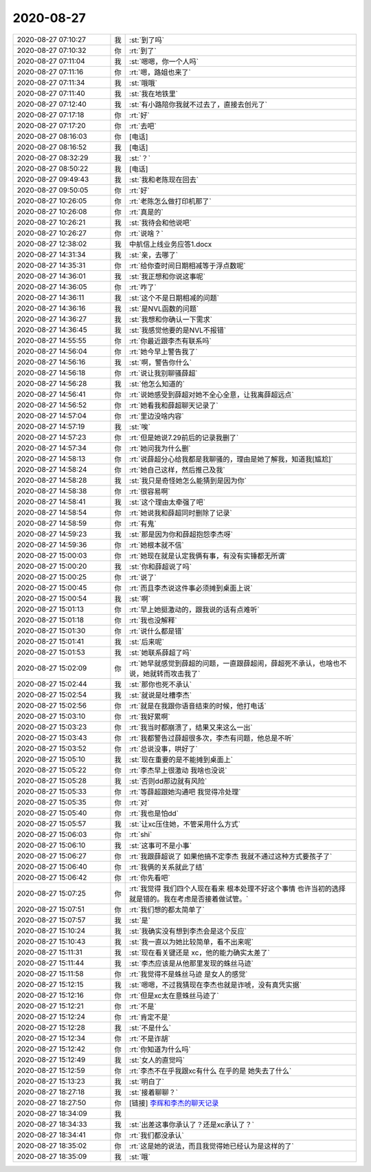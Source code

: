 2020-08-27
-------------

.. list-table::
   :widths: 25, 1, 60

   * - 2020-08-27 07:10:27
     - 我
     - :st:`到了吗`
   * - 2020-08-27 07:10:32
     - 你
     - :rt:`到了`
   * - 2020-08-27 07:11:04
     - 我
     - :st:`嗯嗯，你一个人吗`
   * - 2020-08-27 07:11:16
     - 你
     - :rt:`嗯，路姐也来了`
   * - 2020-08-27 07:11:34
     - 我
     - :st:`哦哦`
   * - 2020-08-27 07:11:40
     - 我
     - :st:`我在地铁里`
   * - 2020-08-27 07:12:40
     - 我
     - :st:`有小路陪你我就不过去了，直接去创元了`
   * - 2020-08-27 07:17:18
     - 你
     - :rt:`好`
   * - 2020-08-27 07:17:20
     - 你
     - :rt:`去吧`
   * - 2020-08-27 08:16:03
     - 你
     - [电话]
   * - 2020-08-27 08:16:52
     - 我
     - [电话]
   * - 2020-08-27 08:32:29
     - 我
     - :st:`？`
   * - 2020-08-27 08:50:22
     - 我
     - [电话]
   * - 2020-08-27 09:49:43
     - 我
     - :st:`我和老陈现在回去`
   * - 2020-08-27 09:50:05
     - 你
     - :rt:`好`
   * - 2020-08-27 10:26:05
     - 你
     - :rt:`老陈怎么做打印机那了`
   * - 2020-08-27 10:26:08
     - 你
     - :rt:`真是的`
   * - 2020-08-27 10:26:21
     - 我
     - :st:`我待会和他说吧`
   * - 2020-08-27 10:26:27
     - 你
     - :rt:`说啥？`
   * - 2020-08-27 12:38:02
     - 我
     - 中航信上线业务应答1.docx
   * - 2020-08-27 14:31:34
     - 我
     - :st:`亲，去哪了`
   * - 2020-08-27 14:35:31
     - 你
     - :rt:`给你查时间日期相减等于浮点数呢`
   * - 2020-08-27 14:36:01
     - 我
     - :st:`我正想和你说这事呢`
   * - 2020-08-27 14:36:05
     - 你
     - :rt:`咋了`
   * - 2020-08-27 14:36:11
     - 我
     - :st:`这个不是日期相减的问题`
   * - 2020-08-27 14:36:16
     - 我
     - :st:`是NVL函数的问题`
   * - 2020-08-27 14:36:27
     - 我
     - :st:`我想和你确认一下需求`
   * - 2020-08-27 14:36:45
     - 我
     - :st:`我感觉他要的是NVL不报错`
   * - 2020-08-27 14:55:55
     - 你
     - :rt:`你最近跟李杰有联系吗`
   * - 2020-08-27 14:56:04
     - 你
     - :rt:`她今早上警告我了`
   * - 2020-08-27 14:56:16
     - 我
     - :st:`啊，警告你什么`
   * - 2020-08-27 14:56:18
     - 你
     - :rt:`说让我别聊骚薛超`
   * - 2020-08-27 14:56:28
     - 我
     - :st:`他怎么知道的`
   * - 2020-08-27 14:56:41
     - 你
     - :rt:`说她感受到薛超对她不全心全意，让我离薛超远点`
   * - 2020-08-27 14:56:52
     - 你
     - :rt:`她看我和薛超聊天记录了`
   * - 2020-08-27 14:57:04
     - 你
     - :rt:`里边没啥内容`
   * - 2020-08-27 14:57:19
     - 我
     - :st:`唉`
   * - 2020-08-27 14:57:23
     - 你
     - :rt:`但是她说7.29前后的记录我删了`
   * - 2020-08-27 14:57:34
     - 你
     - :rt:`她问我为什么删`
   * - 2020-08-27 14:58:13
     - 你
     - :rt:`说薛超分心给我都是我聊骚的，理由是她了解我，知道我[尴尬]`
   * - 2020-08-27 14:58:24
     - 你
     - :rt:`她自己这样，然后推己及我`
   * - 2020-08-27 14:58:28
     - 我
     - :st:`我只是奇怪她怎么能猜到是因为你`
   * - 2020-08-27 14:58:38
     - 你
     - :rt:`很容易啊`
   * - 2020-08-27 14:58:41
     - 我
     - :st:`这个理由太牵强了吧`
   * - 2020-08-27 14:58:54
     - 你
     - :rt:`她说我和薛超同时删除了记录`
   * - 2020-08-27 14:58:59
     - 你
     - :rt:`有鬼`
   * - 2020-08-27 14:59:23
     - 我
     - :st:`那是因为你和薛超抱怨李杰呀`
   * - 2020-08-27 14:59:36
     - 你
     - :rt:`她根本就不信`
   * - 2020-08-27 15:00:03
     - 你
     - :rt:`她现在就是认定我俩有事，有没有实锤都无所谓`
   * - 2020-08-27 15:00:20
     - 我
     - :st:`你和薛超说了吗`
   * - 2020-08-27 15:00:25
     - 你
     - :rt:`说了`
   * - 2020-08-27 15:00:45
     - 你
     - :rt:`而且李杰说这件事必须摊到桌面上说`
   * - 2020-08-27 15:00:54
     - 我
     - :st:`啊`
   * - 2020-08-27 15:01:13
     - 你
     - :rt:`早上她挺激动的，跟我说的话有点难听`
   * - 2020-08-27 15:01:18
     - 你
     - :rt:`我也没解释`
   * - 2020-08-27 15:01:30
     - 你
     - :rt:`说什么都是错`
   * - 2020-08-27 15:01:41
     - 我
     - :st:`后来呢`
   * - 2020-08-27 15:01:53
     - 我
     - :st:`她联系薛超了吗`
   * - 2020-08-27 15:02:09
     - 你
     - :rt:`她早就感觉到薛超的问题，一直跟薛超闹，薛超死不承认，也啥也不说，她就转而攻击我了`
   * - 2020-08-27 15:02:44
     - 我
     - :st:`那你也死不承认`
   * - 2020-08-27 15:02:54
     - 我
     - :st:`就说是吐槽李杰`
   * - 2020-08-27 15:02:56
     - 你
     - :rt:`就是在我跟你语音结束的时候，他打电话`
   * - 2020-08-27 15:03:10
     - 你
     - :rt:`我好累啊`
   * - 2020-08-27 15:03:23
     - 你
     - :rt:`我当时都崩溃了，结果又来这么一出`
   * - 2020-08-27 15:03:43
     - 你
     - :rt:`我都警告过薛超很多次，李杰有问题，他总是不听`
   * - 2020-08-27 15:03:52
     - 你
     - :rt:`总说没事，哄好了`
   * - 2020-08-27 15:05:10
     - 我
     - :st:`现在重要的是不能摊到桌面上`
   * - 2020-08-27 15:05:22
     - 你
     - :rt:`李杰早上很激动 我啥也没说`
   * - 2020-08-27 15:05:28
     - 我
     - :st:`否则dd那边就有风险`
   * - 2020-08-27 15:05:33
     - 你
     - :rt:`等薛超跟她沟通吧 我觉得冷处理`
   * - 2020-08-27 15:05:35
     - 你
     - :rt:`对`
   * - 2020-08-27 15:05:40
     - 你
     - :rt:`我也是怕dd`
   * - 2020-08-27 15:05:57
     - 我
     - :st:`让xc压住她，不管采用什么方式`
   * - 2020-08-27 15:06:03
     - 你
     - :rt:`shi`
   * - 2020-08-27 15:06:10
     - 我
     - :st:`这事可不是小事`
   * - 2020-08-27 15:06:27
     - 你
     - :rt:`我跟薛超说了 如果他搞不定李杰 我就不通过这种方式要孩子了`
   * - 2020-08-27 15:06:40
     - 你
     - :rt:`我俩的关系就此了结`
   * - 2020-08-27 15:06:42
     - 你
     - :rt:`你先看吧`
   * - 2020-08-27 15:07:25
     - 你
     - :rt:`我觉得 我们四个人现在看来 根本处理不好这个事情 也许当初的选择就是错的。我在考虑是否接着做试管。`
   * - 2020-08-27 15:07:51
     - 你
     - :rt:`我们想的都太简单了`
   * - 2020-08-27 15:07:57
     - 我
     - :st:`是`
   * - 2020-08-27 15:10:24
     - 我
     - :st:`我确实没有想到李杰会是这个反应`
   * - 2020-08-27 15:10:43
     - 我
     - :st:`我一直以为她比较简单，看不出来呢`
   * - 2020-08-27 15:11:31
     - 我
     - :st:`现在看关键还是 xc，他的能力确实太差了`
   * - 2020-08-27 15:11:44
     - 我
     - :st:`李杰应该是从他那里发现的蛛丝马迹`
   * - 2020-08-27 15:11:58
     - 你
     - :rt:`我觉得不是蛛丝马迹 是女人的感觉`
   * - 2020-08-27 15:12:15
     - 我
     - :st:`嗯嗯，不过我猜现在李杰也就是诈唬，没有真凭实据`
   * - 2020-08-27 15:12:16
     - 你
     - :rt:`但是xc太在意蛛丝马迹了`
   * - 2020-08-27 15:12:21
     - 你
     - :rt:`不是`
   * - 2020-08-27 15:12:24
     - 你
     - :rt:`肯定不是`
   * - 2020-08-27 15:12:28
     - 我
     - :st:`不是什么`
   * - 2020-08-27 15:12:34
     - 你
     - :rt:`不是诈胡`
   * - 2020-08-27 15:12:42
     - 你
     - :rt:`你知道为什么吗`
   * - 2020-08-27 15:12:49
     - 我
     - :st:`女人的直觉吗`
   * - 2020-08-27 15:12:59
     - 你
     - :rt:`李杰不在乎我跟xc有什么 在乎的是 她失去了什么`
   * - 2020-08-27 15:13:23
     - 我
     - :st:`明白了`
   * - 2020-08-27 18:27:18
     - 我
     - :st:`接着聊聊？`
   * - 2020-08-27 18:27:50
     - 你
     - [链接] `李辉和李杰的聊天记录 <https://support.weixin.qq.com/cgi-bin/mmsupport-bin/readtemplate?t=page/favorite_record__w_unsupport>`_
   * - 2020-08-27 18:34:09
     - 我
     - .. image:: /images/365392.jpg
          :width: 100px
   * - 2020-08-27 18:34:33
     - 我
     - :st:`出差这事你承认了？还是xc承认了？`
   * - 2020-08-27 18:34:41
     - 你
     - :rt:`我们都没承认`
   * - 2020-08-27 18:35:02
     - 你
     - :rt:`这是她的说法，而且我觉得她已经认为是这样的了`
   * - 2020-08-27 18:35:09
     - 我
     - :st:`哦`